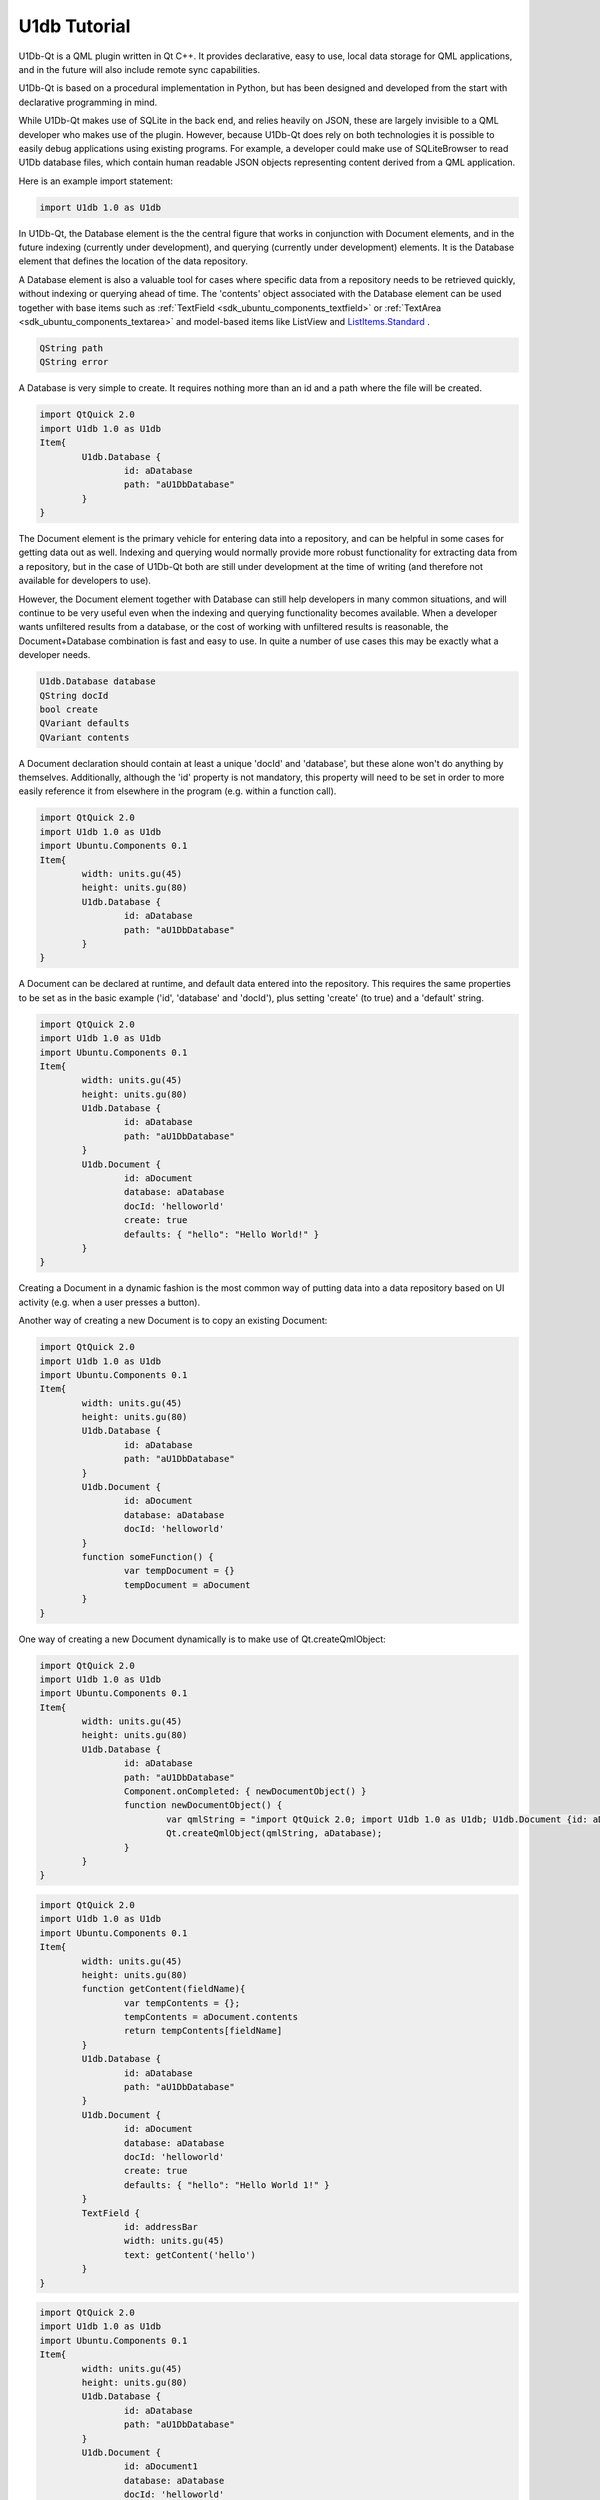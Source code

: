 .. _sdk_u1db_tutorial:

U1db Tutorial
=============



U1Db-Qt is a QML plugin written in Qt C++. It provides declarative, easy to use, local data storage for QML applications, and in the future will also include remote sync capabilities.

U1Db-Qt is based on a procedural implementation in Python, but has been designed and developed from the start with declarative programming in mind.

While U1Db-Qt makes use of SQLite in the back end, and relies heavily on JSON, these are largely invisible to a QML developer who makes use of the plugin. However, because U1Db-Qt does rely on both technologies it is possible to easily debug applications using existing programs. For example, a developer could make use of SQLiteBrowser to read U1Db database files, which contain human readable JSON objects representing content derived from a QML application.

Here is an example import statement:

.. code:: cpp

    import U1db 1.0 as U1db

In U1Db-Qt, the Database element is the the central figure that works in conjunction with Document elements, and in the future indexing (currently under development), and querying (currently under development) elements. It is the Database element that defines the location of the data repository.

A Database element is also a valuable tool for cases where specific data from a repository needs to be retrieved quickly, without indexing or querying ahead of time. The 'contents' object associated with the Database element can be used together with base items such as :ref:`TextField <sdk_ubuntu_components_textfield>` or :ref:`TextArea <sdk_ubuntu_components_textarea>` and model-based items like ListView and `ListItems.Standard </sdk/apps/qml/Ubuntu.Components/ListItems.Standard/>`_ .

.. code:: cpp

    QString path
    QString error

A Database is very simple to create. It requires nothing more than an id and a path where the file will be created.

.. code:: cpp

    import QtQuick 2.0
    import U1db 1.0 as U1db
    Item{
            U1db.Database {
                    id: aDatabase
                    path: "aU1DbDatabase"
            }
    }

The Document element is the primary vehicle for entering data into a repository, and can be helpful in some cases for getting data out as well. Indexing and querying would normally provide more robust functionality for extracting data from a repository, but in the case of U1Db-Qt both are still under development at the time of writing (and therefore not available for developers to use).

However, the Document element together with Database can still help developers in many common situations, and will continue to be very useful even when the indexing and querying functionality becomes available. When a developer wants unfiltered results from a database, or the cost of working with unfiltered results is reasonable, the Document+Database combination is fast and easy to use. In quite a number of use cases this may be exactly what a developer needs.

.. code:: cpp

    U1db.Database database
    QString docId
    bool create
    QVariant defaults
    QVariant contents

A Document declaration should contain at least a unique 'docId' and 'database', but these alone won't do anything by themselves. Additionally, although the 'id' property is not mandatory, this property will need to be set in order to more easily reference it from elsewhere in the program (e.g. within a function call).

.. code:: cpp

    import QtQuick 2.0
    import U1db 1.0 as U1db
    import Ubuntu.Components 0.1
    Item{
            width: units.gu(45)
            height: units.gu(80)
            U1db.Database {
                    id: aDatabase
                    path: "aU1DbDatabase"
            }
    }

A Document can be declared at runtime, and default data entered into the repository. This requires the same properties to be set as in the basic example ('id', 'database' and 'docId'), plus setting 'create' (to true) and a 'default' string.

.. code:: cpp

    import QtQuick 2.0
    import U1db 1.0 as U1db
    import Ubuntu.Components 0.1
    Item{
            width: units.gu(45)
            height: units.gu(80)
            U1db.Database {
                    id: aDatabase
                    path: "aU1DbDatabase"
            }
            U1db.Document {
                    id: aDocument
                    database: aDatabase
                    docId: 'helloworld'
                    create: true
                    defaults: { "hello": "Hello World!" }
            }
    }

Creating a Document in a dynamic fashion is the most common way of putting data into a data repository based on UI activity (e.g. when a user presses a button).

Another way of creating a new Document is to copy an existing Document:

.. code:: cpp

    import QtQuick 2.0
    import U1db 1.0 as U1db
    import Ubuntu.Components 0.1
    Item{
            width: units.gu(45)
            height: units.gu(80)
            U1db.Database {
                    id: aDatabase
                    path: "aU1DbDatabase"
            }
            U1db.Document {
                    id: aDocument
                    database: aDatabase
                    docId: 'helloworld'
            }
            function someFunction() {
                    var tempDocument = {}
                    tempDocument = aDocument
            }
    }

One way of creating a new Document dynamically is to make use of Qt.createQmlObject:

.. code:: cpp

    import QtQuick 2.0
    import U1db 1.0 as U1db
    import Ubuntu.Components 0.1
    Item{
            width: units.gu(45)
            height: units.gu(80)
            U1db.Database {
                    id: aDatabase
                    path: "aU1DbDatabase"
                    Component.onCompleted: { newDocumentObject() }
                    function newDocumentObject() {
                            var qmlString = "import QtQuick 2.0; import U1db 1.0 as U1db; U1db.Document {id: aDcoument; database: aDatabase; docId: 'helloworld'; create: true; defaults: { 'hello': 'Hello New Document!' }}"
                            Qt.createQmlObject(qmlString, aDatabase);
                    }
            }
    }

.. code:: cpp

    import QtQuick 2.0
    import U1db 1.0 as U1db
    import Ubuntu.Components 0.1
    Item{
            width: units.gu(45)
            height: units.gu(80)
            function getContent(fieldName){
                    var tempContents = {};
                    tempContents = aDocument.contents
                    return tempContents[fieldName]
            }
            U1db.Database {
                    id: aDatabase
                    path: "aU1DbDatabase"
            }
            U1db.Document {
                    id: aDocument
                    database: aDatabase
                    docId: 'helloworld'
                    create: true
                    defaults: { "hello": "Hello World 1!" }
            }
            TextField {
                    id: addressBar
                    width: units.gu(45)
                    text: getContent('hello')
            }
    }

.. code:: cpp

    import QtQuick 2.0
    import U1db 1.0 as U1db
    import Ubuntu.Components 0.1
    Item{
            width: units.gu(45)
            height: units.gu(80)
            U1db.Database {
                    id: aDatabase
                    path: "aU1DbDatabase"
            }
            U1db.Document {
                    id: aDocument1
                    database: aDatabase
                    docId: 'helloworld'
                    create: true
                    defaults: { "hello": "Hello World 1!" }
            }
            U1db.Document {
                    id: aDocument2
                    database: aDatabase
                    docId: 'helloworld'
                    create: true
                    defaults: { "hello": "Hello World 2!" }
            }
            ListView {
                    model: aDatabase
                    width: units.gu(45)
                    height: units.gu(80)
                    delegate: Text {
                    x: 66; y: 77
                    text: contents.hello
                    }
            }
    }

One can find several examples in the bzr branch of U1Db-Qt (bzr branch lp:u1db-qt) either in the subdirectory "examples" or from the following url:

http://bazaar.launchpad.net/~uonedb-qt/u1db-qt/trunk/files/head:/examples/

These examples are currently under development (as is U1Db-Qt in general), but should still be able to demonstrate the fundamentals discussed within this document.

